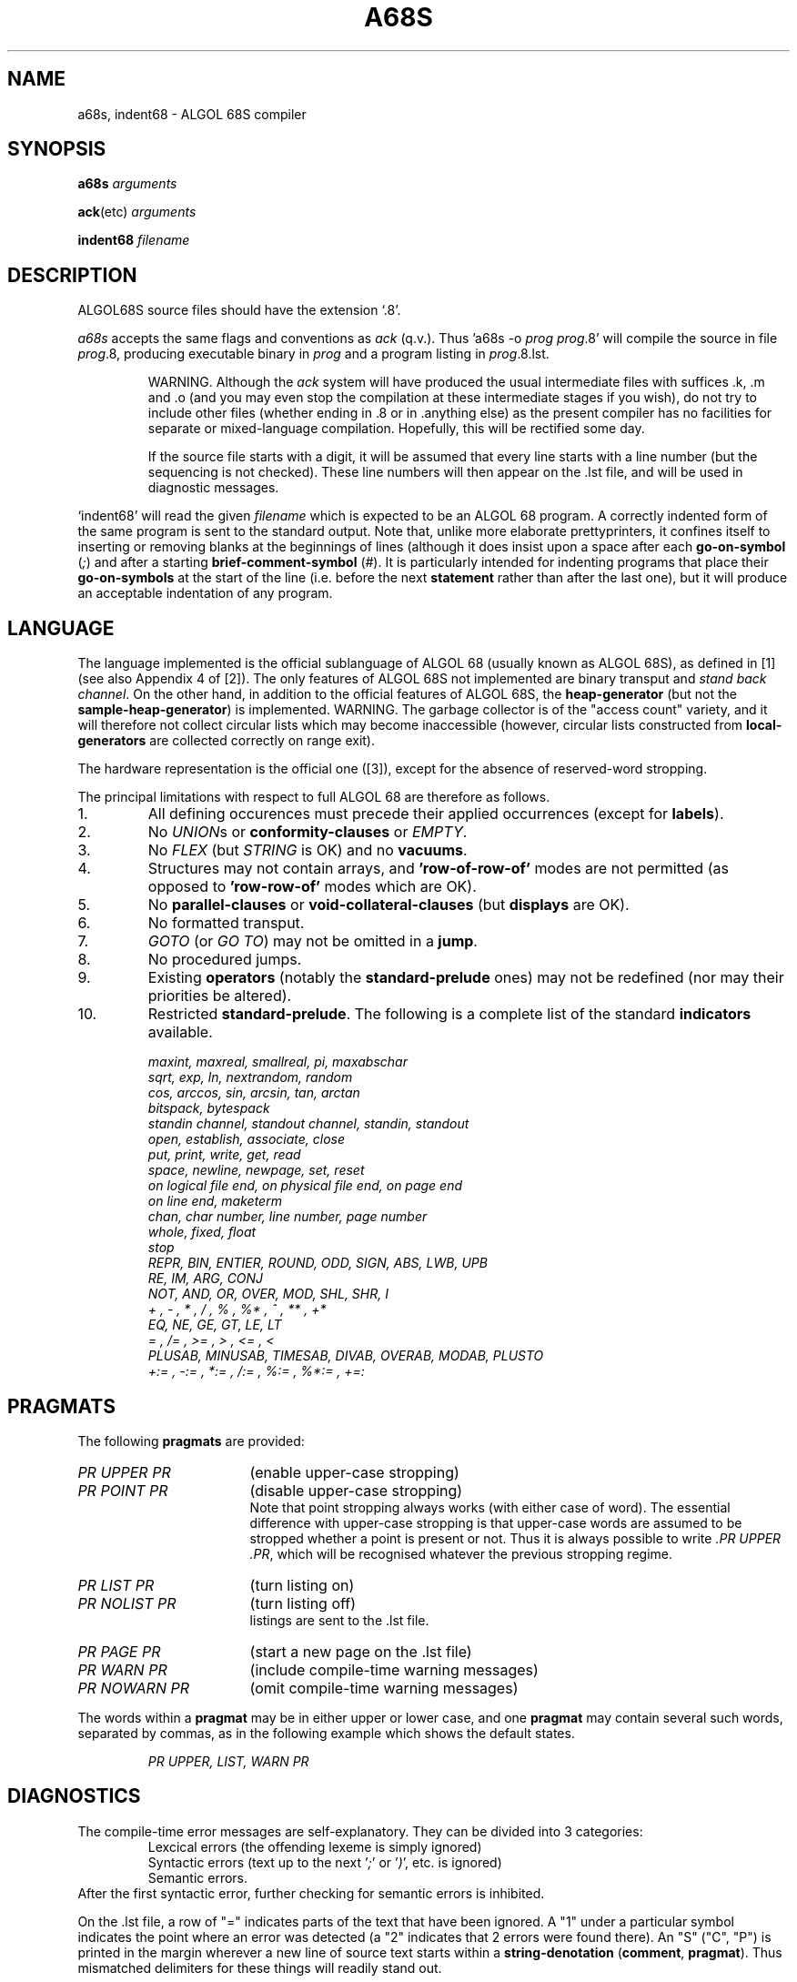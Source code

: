 .TH A68S 1  "Version 2.2a Jul 15 1987"
.SH NAME
a68s, indent68 \- ALGOL 68S compiler
.SH SYNOPSIS
.B a68s
.IR arguments
.PP
.BR ack (etc)
.IR arguments
.PP
.B indent68
.IR filename
.SH DESCRIPTION
ALGOL68S source files should have the extension `.8'.
.LP
.I a68s
accepts the same flags and conventions as
.I ack
(q.v.). Thus 'a68s -o 
.I prog 
.IR prog .8'
will compile the source in file 
.IR prog .8,
producing executable binary in 
.IR prog 
and a program listing in 
.IR prog .8.lst.
.IP
WARNING. Although the 
.I ack
system will have produced the usual intermediate files with suffices .k, .m and .o
(and you may even stop the compilation at these intermediate stages if you wish),
do not try to include other files (whether ending in .8 or in .anything else)
as the present compiler has no facilities for separate or
mixed-language compilation. Hopefully, this will be rectified some day.
.IP
If the source file starts with a digit, it will be assumed that every line 
starts with a line number (but the sequencing is not checked). These line 
numbers will then appear on the .lst file,
and will be used in diagnostic messages.
.LP
`indent68'
will read the given
.IR filename
which is expected to be an ALGOL 68 program.
A correctly indented form of the same program is sent to the standard output.
Note that, unlike more elaborate prettyprinters, it confines itself to
inserting or removing blanks at the beginnings of lines (although it does
insist upon a space after each
.BR go-on-symbol
.RI ( ; )
and after a starting
.BR brief-comment-symbol
.RI ( # ).
It is particularly intended for indenting programs that place their
.BR go-on-symbols
at the start of the line (i.e. before the next
.BR statement
rather than after the last one), but it will produce an acceptable
indentation of any program.
.SH LANGUAGE
The language implemented is the official sublanguage of ALGOL 68 (usually 
known as ALGOL 68S), as defined in [1] (see also Appendix 4 of [2]). The only 
features of ALGOL 68S not implemented are binary transput and
.IR "stand back channel" .
On the other hand, in addition to the official features of ALGOL 68S, the 
.B heap-generator
(but not the 
.BR sample-heap-generator )
is implemented. WARNING. The garbage collector is of the "access count" 
variety, and it will therefore not collect circular lists which may become 
inaccessible (however, circular lists constructed from
.BR local-generators
are collected correctly on range exit).
.PP
The hardware representation is the official one ([3]), except for the absence 
of reserved-word stropping.
.PP
The principal limitations with respect to full ALGOL 68 are therefore as 
follows.
.TP
1.
All defining occurences must precede their applied occurrences (except for
.BR labels ).
.TP
2.
No
.IR UNION s
or
.BR conformity-clauses
or
.IR EMPTY .
.TP
3.
No
.IR FLEX
(but
.IR STRING
is OK) and no
.BR vacuums .
.TP
4.
Structures may not contain arrays, and
.B 'row-of-row-of'
modes are not permitted (as opposed to
.B 'row-row-of'
modes which are OK).
.TP
5.
No
.BR parallel-clauses
or
.BR void-collateral-clauses
(but
.BR displays
are OK).
.TP
6.
No formatted transput.
.TP
7.
.IR GOTO
(or
.IR GO
.IR TO )
may not be omitted in a
.BR jump .
.TP
8.
No procedured jumps.
.TP
9.
Existing
.BR operators
(notably the
.BR standard-prelude
ones) may not be redefined (nor may their priorities be altered).
.TP
10.
Restricted
.BR standard-prelude .
The following is a complete list of the standard
.BR indicators
available.
.IP
.IR "maxint, maxreal, smallreal, pi, maxabschar"
.br
.IR "sqrt, exp, ln, nextrandom, random"
.br
.IR "cos, arccos, sin, arcsin, tan, arctan"
.br
.IR "bitspack, bytespack"
.br
.IR "standin channel, standout channel, "
.IR "standin, standout"
.br
.IR "open, establish, associate, close"
.br
.IR "put, print, write, get, read"
.br
.IR "space, newline, newpage, set, reset"
.br
.IR "on logical file end, "
.IR "on physical file end, on page end"
.br
.IR "on line end, maketerm"
.br
.IR "chan, char number, line number, page number"
.br
.IR "whole, fixed, float"
.br
.IR "stop"
.br
.IR "REPR, BIN, ENTIER, ROUND, ODD, SIGN, ABS, "
.IR "LWB, UPB"
.br
.IR "RE, IM, ARG, CONJ"
.br
.IR "NOT, AND, OR, OVER, MOD, SHL, SHR, I"
.br
.IR "+ , - , * , / , % , %* , ^ , ** , +*"
.br
.IR "EQ, NE, GE, GT, LE, LT"
.br
.IR "= , /= , >= , > , <= , <"
.br
.IR "PLUSAB, MINUSAB, TIMESAB, DIVAB, OVERAB, "
.IR "MODAB, PLUSTO"
.br
.IR "+:= , -:= , *:= , /:= , %:= , %*:= , +=:"
.PP
.SH PRAGMATS
The following
.BR pragmats
are provided:
.PD 0
.IP
.TP 17
.IR "PR UPPER PR"
(enable upper-case stropping)
.TP
.IR "PR POINT PR"
(disable upper-case stropping)
.br
Note that point stropping always works (with either case of word).
The essential difference with upper-case stropping is that upper-case words are
assumed to be stropped whether a point is present or not. Thus it is always
possible to write
.IR ".PR UPPER .PR" ,
which will be recognised whatever the previous stropping regime.
.TP
.IR "PR LIST PR"
(turn listing on)
.TP
.IR "PR NOLIST PR"
(turn listing off)
.br
listings are sent to the .lst file.
.TP
.IR "PR PAGE PR"
(start a new page on the .lst file)
.TP
.IR "PR WARN PR"
(include compile-time warning messages)
.TP
.IR "PR NOWARN PR"
(omit compile-time warning messages)
.PD
.PP
The words within a
.BR pragmat
may be in either upper or lower case, and one
.BR pragmat
may contain several such words, separated by commas, as in the following
example which shows the default states.
.IP
.IR "PR UPPER, LIST, WARN PR"
.SH DIAGNOSTICS
The compile-time error messages are self-explanatory.
They can be divided into 3 categories:
.RS
.br
Lexcical errors (the offending lexeme is simply ignored)
.br
Syntactic errors (text up to the next
.RI ' ; '
or 
.RI ' ) ',
etc. is ignored)
.br
Semantic errors.
.RE
.br
After the first syntactic error, further checking for semantic errors is
inhibited.
.LP
On the .lst file,
a row of "=" indicates parts of the text that have been ignored.
A "1" under a particular symbol indicates the point where an error was detected
(a "2" indicates that 2 errors were found there). An "S" ("C", "P") is printed
in the margin wherever a new line of source text starts within a
.BR string-denotation
.RB ( comment ,
.BR pragmat ).
Thus mismatched delimiters for these things will readily stand out.
.LP
A run-time error message is followed by a print out of the stack, giving the
line number in each active procedure. For each procedure, the active
.BR ranges
are printed, starting from the innermost and finishing with the outermost.
Within each range, the values ascribed to all identifiers and operators
(apart from some manifest values) are listed in the order in which they were
declared in the
.BR range .
Names are printed as a "#" followed by a number. Not much significance should
be attached to these numbers except to note that the same name will always be
printed as the same number. At the end of each range, the value of any active
loop counter
.RI ( .FOR )
together with its increment and target
.RI ( .BY
and
.IR .TO )
will be printed.
.SH ENVIRONMENT ENQUIRIES
The following figures apply primarily to machines with a wordsize of 32 bits.
Figures for 16-bit machines are given in parentheses where appropriate.
.DS
.IP
.IR "max int"
= 2147483647 (32767)
.br
.IR "max real"
= 1.701411733192600E+38 (on the VAX)
.br
.IR "small real"
= 3.469446951953614E-18 (on the VAX)
.br
.IR "bits width"
= 32 (16)
.br
.IR "bytes width"
= 4 (2)
.br
.IR "max abs char"
= 127
.br
.IR "null character"
= NULL
.RI ( REPR(0) )
.br
.IR "int lengths" ,
.IR "int shorths" ,
.IR "real lengths" ,
.IR "real shorths" ,
.br
.IR "bits lengths" ,
.IR "bits shorths" ,
.br
.IR "bytes lengths" ,
.IR "bytes shorths"
.br
	all = 1
.br
.IR "int width"
= 10 (5)
.br
.IR "real width"
= 16
.br
.IR "exp width"
= 3
.br
.IR "error character"
= *
.br
.IR "flip"
= T
.br
.IR "flop"
= F
.br
On
.IR "stand in channel" :
.RS
.br
.RS
.IR "get possible" ,
.IR "reset possible"
.RE
.br
On
.IR "stand out channel" :
.br
.RS
.IR "put possible" ,
.IR "reset possible" ,
.IR "compressible" ,
.br
.IR "estab possible"
.RE
.br
On associated files:
.br
.RS
.IR "get possible" ,
.IR "put possiblle" ,
.IR "set possible" ,
.br
.IR "reset possible"
.DE
.SH FILES
.ta \w'/EMDISTR/lib/a68/a68s.out  'u
.PD 0
~em/bin/a68s
.br
~em/bin/indent68
.br
~em/lib/em_a68s??  -  the compiler
.br
~em/lib/em_a68s_init??  -  compiler initialization
.br
~em/mach/lib/MACH/tail_a68s  -  runtime library
.br
~em/lang/a68s/a68s.1  -  this manual
.SH BUGS
There is no
.IR REAL
arithmetic on the SUNs.
.LP
Excessive static nesting (especially with
.IR ELIF s
or
.IR CASE s
with many alternatives) can exceed certain stack spaces in the compiler.
.LP
Dimensions of arrays are limited to 8.
.LP
.SH SEE ALSO
.TP
ack(I)
.SH REFERENCES
.TP
[1]
P. G. Hibbard,
.IR "A Sublanguage of ALGOL 68" ,
SIGPLAN Notices Vol. 12, No. 5, May 1977.
.TP
[2]
C. H. Lindsey and S. G. van der Meulen, 
.IR "Informal Introduction to ALGOL 68" ,
North Holland.
.TP
[3]
Wilfred J. Hansen and Hendrik Boom,
.IR "The Report on the Standard Hardware"
.IR "Representation for ALGOL 68" ,
SIGPLAN Notices Vol. 12, No. 5, May 1977.
